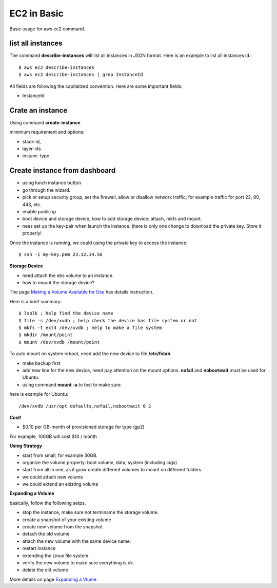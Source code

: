 EC2 in Basic
============

Basic usage for aws ec2 command.

list all instances
------------------

The command **describe-instances** will list all instances in
JSON format. Here is an example to list all instances id.::

  $ aws ec2 describe-instances
  $ aws ec2 describe-instances | grep InstanceId

All fields are following the capitalized convention. 
Here are some important fields:

- InstanceId

Crate an instance
-----------------

Using command **create-instance**

minimium requirement and options:

- stack-id, 
- layer-ids
- instanc-type

Create instance from dashboard
------------------------------

- using lunch instance button
- go through the wizard.
- pick or setup security group, set the firewall,
  allow or disallow network traffic, for example traffic for
  port 22, 80, 443, etc.
- enable public ip
- boot device and storage device, how to add storage device:
  attach, mkfs and mount.
- nees set up the key-pair when launch the instance.
  there is only one change to download the 
  private key. Store it properly!

Once the instance is running, we could using the private key 
to access the instance::

  $ ssh -i my-key.pem 23.12.34.56

**Storage Device**

- need attach the ebs volume to an instance.
- how to mount the storage device?

The page `Making a Volume Available for Use <http://docs.aws.amazon.com/AWSEC2/latest/UserGuide/ebs-using-volumes.html>`_
has details instruction.

Here is a brief summary::

  $ lsblk ; help find the device name
  $ file -s /dev/xvdb ; help check the device has file system or not
  $ mkfs -t ext4 /dev/xvdb ; help to make a file system 
  $ mkdir /mount/point
  $ mount /dev/xvdb /mount/point

To auto mount on system reboot, need add the new device to file
**/etc/fstab**.

- make backup first
- add new line for the new device, need pay attention on the mount
  options. **nofail** and **nobootwait** must be used for Ubuntu.
- using command **mount -a** to test to make sure.

here is example for Ubuntu::

  /dev/xvdb /usr/opt defaults,nofail,nobootwait 0 2

**Cost!**

- $0.10 per GB-month of provisioned storage for type (gp2)

For example, 100GB will cost $10 / month

**Using Strategy**

- start from small, for example 30GB.
- organize the volume properly: boot volume, data, system (including logs)
- start from all in one, as it grow create different volumes
  to mount on different folders.
- we could attach new volume
- we could extend an existing volume

**Expanding a Volume**

basically, follow the following setps.

- stop the instance, make sure not terminame the storage volume.
- create a snapshot of your existing volume
- create new volume from the snapshot
- detach the old volume
- attach the new volume with the same device name.
- restart instance
- extending the Linux file system.
- verify the new volume to make sure everything is ok.
- delete the old volume

More details on page `Expanding a Vlume <http://docs.aws.amazon.com/AWSEC2/latest/UserGuide/ebs-expand-volume.html>`_
